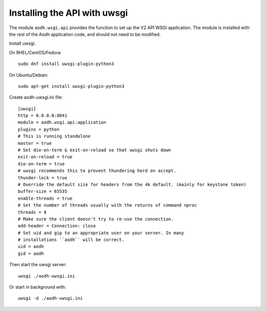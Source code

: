 =============================
Installing the API with uwsgi
=============================

The module ``aodh.wsgi.api`` provides the function to set up the V2 API WSGI
application. The module is installed with the rest of the Aodh application
code, and should not need to be modified.

Install uwsgi.

On RHEL/CentOS/Fedora::

    sudo dnf install uwsgi-plugin-python3

On Ubuntu/Debian::

    sudo apt-get install uwsgi-plugin-python3

Create aodh-uwsgi.ini file::

    [uwsgi]
    http = 0.0.0.0:8041
    module = aodh.wsgi.api:application
    plugins = python
    # This is running standalone
    master = true
    # Set die-on-term & exit-on-reload so that uwsgi shuts down
    exit-on-reload = true
    die-on-term = true
    # uwsgi recommends this to prevent thundering herd on accept.
    thunder-lock = true
    # Override the default size for headers from the 4k default. (mainly for keystone token)
    buffer-size = 65535
    enable-threads = true
    # Set the number of threads usually with the returns of command nproc
    threads = 8
    # Make sure the client doesn't try to re-use the connection.
    add-header = Connection: close
    # Set uid and gip to an appropriate user on your server. In many
    # installations ``aodh`` will be correct.
    uid = aodh
    gid = aodh

Then start the uwsgi server::

    uwsgi ./aodh-uwsgi.ini

Or start in background with::

    uwsgi -d ./aodh-uwsgi.ini
